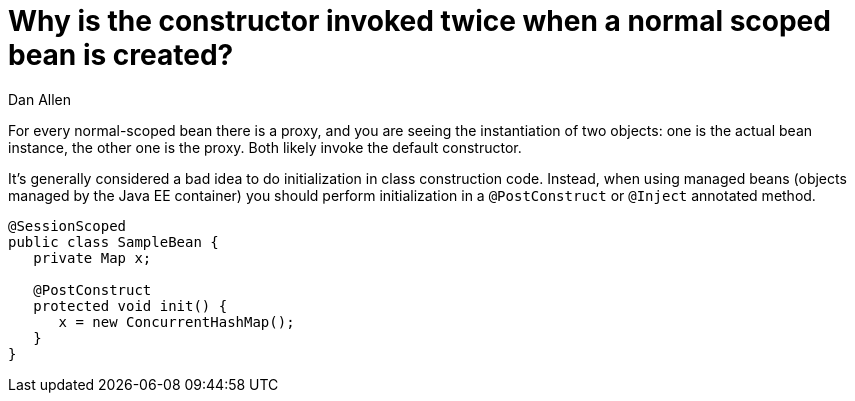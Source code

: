 = Why is the constructor invoked twice when a normal scoped bean is created?
Dan Allen

For every normal-scoped bean there is a proxy, and you are seeing the instantiation of two objects: one is the actual bean instance, the other one is the proxy. Both likely invoke the default constructor.

It's generally considered a bad idea to do initialization in class construction code. Instead, when using managed beans (objects managed by the Java EE container) you should perform initialization in a `@PostConstruct` or `@Inject` annotated method.

[source,java]
----
@SessionScoped
public class SampleBean {
   private Map x;

   @PostConstruct
   protected void init() {
      x = new ConcurrentHashMap();
   }
}
----
